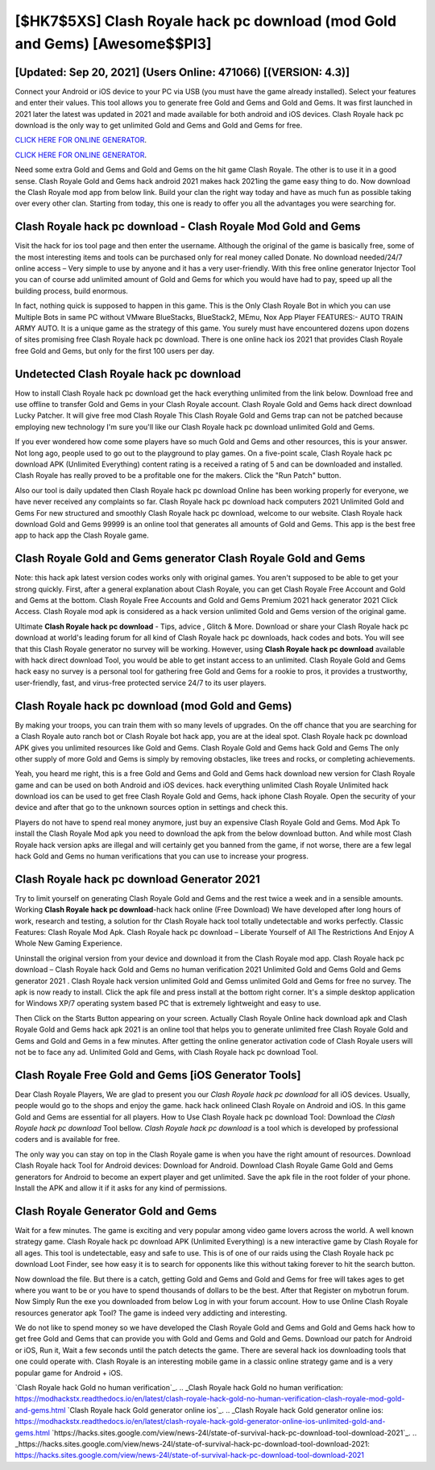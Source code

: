 [$HK7$5XS] Clash Royale hack pc download (mod Gold and Gems) [Awesome$$PI3]
=========

[Updated: Sep 20, 2021] (Users Online: 471066) [(VERSION: 4.3)]
---------

Connect your Android or iOS device to your PC via USB (you must have the game already installed).  Select your features and enter their values. This tool allows you to generate free Gold and Gems and Gold and Gems.  It was first launched in 2021 later the latest was updated in 2021 and made available for both android and iOS devices. Clash Royale hack pc download is the only way to get unlimited Gold and Gems and Gold and Gems for free.

`CLICK HERE FOR ONLINE GENERATOR`_.

.. _CLICK HERE FOR ONLINE GENERATOR: http://maxdld.xyz/8f0cded

`CLICK HERE FOR ONLINE GENERATOR`_.

.. _CLICK HERE FOR ONLINE GENERATOR: http://maxdld.xyz/8f0cded

Need some extra Gold and Gems and Gold and Gems on the hit game Clash Royale.  The other is to use it in a good sense.  Clash Royale Gold and Gems hack android 2021 makes hack 2021ing the game easy thing to do.  Now download the Clash Royale mod app from below link.  Build your clan the right way today and have as much fun as possible taking over every other clan. Starting from today, this one is ready to offer you all the advantages you were searching for.

**Clash Royale hack pc download** - Clash Royale Mod Gold and Gems
---------

Visit the hack for ios tool page and then enter the username.  Although the original of the game is basically free, some of the most interesting items and tools can be purchased only for real money called Donate. No download needed/24/7 online access – Very simple to use by anyone and it has a very user-friendly. With this free online generator Injector Tool you can of course add unlimited amount of Gold and Gems for which you would have had to pay, speed up all the building process, build enormous.

In fact, nothing quick is supposed to happen in this game.  This is the Only Clash Royale Bot in which you can use Multiple Bots in same PC without VMware BlueStacks, BlueStack2, MEmu, Nox App Player FEATURES:- AUTO TRAIN ARMY AUTO. It is a unique game as the strategy of this game.  You surely must have encountered dozens upon dozens of sites promising free Clash Royale hack pc download. There is one online hack ios 2021 that provides Clash Royale free Gold and Gems, but only for the first 100 users per day.


Undetected Clash Royale hack pc download
---------

How to install Clash Royale hack pc download get the hack everything unlimited from the link below.  Download free and use offline to transfer Gold and Gems in your Clash Royale account.  Clash Royale Gold and Gems hack direct download Lucky Patcher.  It will give free mod Clash Royale This Clash Royale Gold and Gems trap can not be patched because employing new technology I'm sure you'll like our Clash Royale hack pc download unlimited Gold and Gems.

If you ever wondered how come some players have so much Gold and Gems and other resources, this is your answer.  Not long ago, people used to go out to the playground to play games.  On a five-point scale, Clash Royale hack pc download APK (Unlimited Everything) content rating is a received a rating of 5 and can be downloaded and installed. Clash Royale has really proved to be a profitable one for the makers.  Click the "Run Patch" button.

Also our tool is daily updated then Clash Royale hack pc download Online has been working properly for everyone, we have never received any complaints so far. Clash Royale hack pc download hack computers 2021 Unlimited Gold and Gems For new structured and smoothly Clash Royale hack pc download, welcome to our website.  Clash Royale hack download Gold and Gems 99999 is an online tool that generates all amounts of Gold and Gems. This app is the best free app to hack app the Clash Royale game.

Clash Royale Gold and Gems generator Clash Royale Gold and Gems
---------

Note: this hack apk latest version codes works only with original games.  You aren't supposed to be able to get your strong quickly.  First, after a general explanation about Clash Royale, you can get Clash Royale Free Account and Gold and Gems at the bottom. Clash Royale Free Accounts and Gold and Gems Premium 2021 hack generator 2021 Click Access. Clash Royale mod apk is considered as a hack version unlimited Gold and Gems version of the original game.

Ultimate **Clash Royale hack pc download** - Tips, advice , Glitch & More.  Download or share your Clash Royale hack pc download at world's leading forum for all kind of Clash Royale hack pc downloads, hack codes and bots.  You will see that this Clash Royale generator no survey will be working. However, using **Clash Royale hack pc download** available with hack direct download Tool, you would be able to get instant access to an unlimited. Clash Royale Gold and Gems hack easy no survey is a personal tool for gathering free Gold and Gems for a rookie to pros, it provides a trustworthy, user-friendly, fast, and virus-free protected service 24/7 to its user players.

Clash Royale hack pc download (mod Gold and Gems)
---------

By making your troops, you can train them with so many levels of upgrades. On the off chance that you are searching for a Clash Royale auto ranch bot or Clash Royale bot hack app, you are at the ideal spot.  Clash Royale hack pc download APK gives you unlimited resources like Gold and Gems. Clash Royale Gold and Gems hack Gold and Gems The only other supply of more Gold and Gems is simply by removing obstacles, like trees and rocks, or completing achievements.

Yeah, you heard me right, this is a free Gold and Gems and Gold and Gems hack download new version for ‎Clash Royale game and can be used on both Android and iOS devices.  hack everything unlimited Clash Royale Unlimited hack download ios can be used to get free Clash Royale Gold and Gems, hack iphone Clash Royale. Open the security of your device and after that go to the unknown sources option in settings and check this.

Players do not have to spend real money anymore, just buy an expensive Clash Royale Gold and Gems.  Mod Apk To install the Clash Royale Mod apk you need to download the apk from the below download button.  And while most Clash Royale hack version apks are illegal and will certainly get you banned from the game, if not worse, there are a few legal hack Gold and Gems no human verifications that you can use to increase your progress.

Clash Royale hack pc download Generator 2021
---------

Try to limit yourself on generating Clash Royale Gold and Gems and the rest twice a week and in a sensible amounts.  Working **Clash Royale hack pc download**-hack hack online (Free Download) We have developed after long hours of work, research and testing, a solution for thr Clash Royale hack tool totally undetectable and works perfectly.  Classic Features: Clash Royale  Mod Apk.  Clash Royale hack pc download – Liberate Yourself of All The Restrictions And Enjoy A Whole New Gaming Experience.

Uninstall the original version from your device and download it from the Clash Royale mod app.  Clash Royale hack pc download – Clash Royale hack Gold and Gems no human verification 2021 Unlimited Gold and Gems Gold and Gems generator 2021 . Clash Royale hack version unlimited Gold and Gemss unlimited Gold and Gems for free no survey.  The apk is now ready to install. Click the apk file and press install at the bottom right corner. It's a simple desktop application for Windows XP/7 operating system based PC that is extremely lightweight and easy to use.

Then Click on the Starts Button appearing on your screen.  Actually Clash Royale Online hack download apk and Clash Royale Gold and Gems hack apk 2021 is an online tool that helps you to generate unlimited free Clash Royale Gold and Gems and Gold and Gems in a few minutes.  After getting the online generator activation code of Clash Royale users will not be to face any ad. Unlimited Gold and Gems, with Clash Royale hack pc download Tool.

Clash Royale Free Gold and Gems [iOS Generator Tools]
---------

Dear Clash Royale Players, We are glad to present you our *Clash Royale hack pc download* for all iOS devices.  Usually, people would go to the shops and enjoy the game.  hack hack onlineed Clash Royale on Android and iOS.  In this game Gold and Gems are essential for all players.  How to Use Clash Royale hack pc download Tool: Download the *Clash Royale hack pc download* Tool bellow.  *Clash Royale hack pc download* is a tool which is developed by professional coders and is available for free.

The only way you can stay on top in the Clash Royale game is when you have the right amount of resources.  Download Clash Royale hack Tool for Android devices: Download for Android.  Download Clash Royale Game Gold and Gems generators for Android to become an expert player and get unlimited.  Save the apk file in the root folder of your phone.  Install the APK and allow it if it asks for any kind of permissions.

Clash Royale Generator Gold and Gems
---------

Wait for a few minutes. The game is exciting and very popular among video game lovers across the world. A well known strategy game.  Clash Royale hack pc download APK (Unlimited Everything) is a new interactive game by Clash Royale for all ages.  This tool is undetectable, easy and safe to use.  This is of one of our raids using the Clash Royale hack pc download Loot Finder, see how easy it is to search for opponents like this without taking forever to hit the search button.

Now download the file. But there is a catch, getting Gold and Gems and Gold and Gems for free will takes ages to get where you want to be or you have to spend thousands of dollars to be the best.  After that Register on mybotrun forum.  Now Simply Run the exe you downloaded from below Log in with your forum account. How to use Online Clash Royale resources generator apk Tool? The game is indeed very addicting and interesting.

We do not like to spend money so we have developed the Clash Royale Gold and Gems and Gold and Gems hack how to get free Gold and Gems that can provide you with Gold and Gems and Gold and Gems.  Download our patch for Android or iOS, Run it, Wait a few seconds until the patch detects the game.  There are several hack ios downloading tools that one could operate with.  Clash Royale is an interesting mobile game in a classic online strategy game and is a very popular game for Android + iOS.

`Clash Royale hack Gold no human verification`_.
.. _Clash Royale hack Gold no human verification: https://modhackstx.readthedocs.io/en/latest/clash-royale-hack-gold-no-human-verification-clash-royale-mod-gold-and-gems.html
`Clash Royale hack Gold generator online ios`_.
.. _Clash Royale hack Gold generator online ios: https://modhackstx.readthedocs.io/en/latest/clash-royale-hack-gold-generator-online-ios-unlimited-gold-and-gems.html
`https://hacks.sites.google.com/view/news-24l/state-of-survival-hack-pc-download-tool-download-2021`_.
.. _https://hacks.sites.google.com/view/news-24l/state-of-survival-hack-pc-download-tool-download-2021: https://hacks.sites.google.com/view/news-24l/state-of-survival-hack-pc-download-tool-download-2021